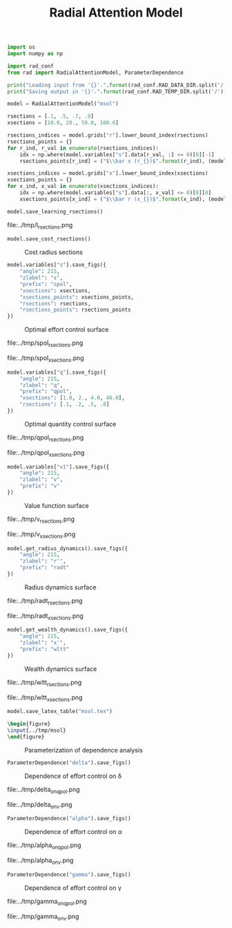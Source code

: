 #+option: toc:nil, num:nil
#+TITLE: Radial Attention Model

#+latex_header: \usepackage{booktabs}\usepackage{multirow}\usepackage{subcaption}\usepackage{tabularx}\usepackage{arydshln}
#+html_head: <style> #content { width: 80%; margin: auto; } img { width: 75%;} </style>

#+begin_src python :session :results none
  import os
  import numpy as np

  import rad_conf
  from rad import RadialAttentionModel, ParameterDependence

  print("Loading input from '{}'.".format(rad_conf.RAD_DATA_DIR.split('/')[-1]))
  print("Saving output in '{}'.".format(rad_conf.RAD_TEMP_DIR.split('/')[-1]))
  
  model = RadialAttentionModel("msol")

  rsections = [.1, .5, .7, .9]
  xsections = [10.0, 20., 50.0, 100.0]

  rsections_indices = model.grids["r"].lower_bound_index(rsections)
  rsections_points = {}
  for r_ind, r_val in enumerate(rsections_indices):
      idx = np.where(model.variables["s"].data[r_val, :] <= 0)[0][-1]
      rsections_points[r_ind] = ("$\\bar x (r_{})$".format(r_ind), (model.grids["x"].data[idx], 0))

  xsections_indices = model.grids["x"].lower_bound_index(xsections)
  xsections_points = {}
  for x_ind, x_val in enumerate(xsections_indices):
      idx = np.where(model.variables["s"].data[:, x_val] <= 0)[0][0]
      xsections_points[x_ind] = ("$\\bar r (x_{})$".format(x_ind), (model.grids["r"].data[idx], 0))
#+end_src

#+begin_src python :session :results none
  model.save_learning_rsections()
#+end_src

#+caption: Learning radius sections
file:../tmp/l_rsections.png

#+begin_src python :session :results none
  model.save_cost_rsections()
#+end_src

#+caption: Cost radius sections
[[file:../tmp/c_rsections.png]]

#+begin_src python :session :results none
  model.variables["s"].save_figs({
      "angle": 215,
      "zlabel": "s",
      "prefix": "spol",
      "xsections": xsections,
      "xsections_points": xsections_points,
      "rsections": rsections,
      "rsections_points": rsections_points
  })
#+end_src

#+caption: Optimal effort control surface 
[[file:../tmp/spol_surf.png]]

#+caption: Optimal effort control radius sections
file:../tmp/spol_rsections.png

#+caption: Optimal effort control wealth sections
file:../tmp/spol_xsections.png

#+begin_src python :session :results none
  model.variables["q"].save_figs({
      "angle": 215,
      "zlabel": "q",
      "prefix": "qpol",
      "xsections": [1.0, 2., 4.0, 40.0],
      "rsections": [.1, .2, .5, .8]
  })
#+end_src

#+caption: Optimal quantity control surface 
[[file:../tmp/qpol_surf.png]]

#+caption: Optimal quantity control radius sections
file:../tmp/qpol_rsections.png

#+caption: Optimal quantity control wealth sections
file:../tmp/qpol_xsections.png

#+begin_src python :session :results none
  model.variables["v1"].save_figs({
      "angle": 215,
      "zlabel": "v",
      "prefix": "v"
  })
#+end_src

#+caption: Value function surface 
[[file:../tmp/v_surf.png]]

#+caption: Value function radius sections
file:../tmp/v_rsections.png

#+caption: Value function wealth sections
file:../tmp/v_xsections.png

#+begin_src python :session :results none
  model.get_radius_dynamics().save_figs({
      "angle": 215,
      "zlabel": "r'",
      "prefix": "radt"
  })
#+end_src

#+caption: Radius dynamics surface 
[[file:../tmp/radt_surf.png]]

#+caption: Radius dynamics radius sections
file:../tmp/radt_rsections.png

#+caption: Radius dynamics wealth sections
file:../tmp/radt_xsections.png

#+begin_src python :session :results none
  model.get_wealth_dynamics().save_figs({
      "angle": 215,
      "zlabel": "x'",
      "prefix": "wltt"
  })
#+end_src

#+caption: Wealth dynamics surface 
[[file:../tmp/wltt_surf.png]]

#+caption: Wealth dynamics radius sections
file:../tmp/wltt_rsections.png

#+caption: Wealth dynamics wealth sections
file:../tmp/wltt_xsections.png

#+begin_src python :session :results none
  model.save_latex_table("msol.tex")
#+end_src

#+begin_src latex :export none hh:results none file :output-dir "../tmp" :file parameterization.png 
  \begin{figure}
  \input{../tmp/msol}
  \end{figure}
#+end_src

#+RESULTS:
#+begin_export latex
#+end_export

#+caption: Parameterization of dependence analysis 
[[file:../tmp/parameterization.png]]

#+begin_src python :session :results none
  ParameterDependence("delta").save_figs()
#+end_src

#+caption: Dependence of effort control on \delta 
[[file:../tmp/delta_on_spol.png]]

#+caption: Dependence of quantity control on \delta
file:../tmp/delta_on_qpol.png

#+caption: Dependence of value function control on \delta
file:../tmp/delta_on_v.png

#+begin_src python :session :results none
  ParameterDependence("alpha").save_figs()
#+end_src

#+caption: Dependence of effort control on \alpha
[[file:../tmp/alpha_on_spol.png]]

#+caption: Dependence of quantity control on \alpha
file:../tmp/alpha_on_qpol.png

#+caption: Dependence of value function control on \alpha
file:../tmp/alpha_on_v.png

#+begin_src python :session :results none
  ParameterDependence("gamma").save_figs()
#+end_src

#+caption: Dependence of effort control on \gamma
[[file:../tmp/gamma_on_spol.png]]

#+caption: Dependence of quantity control on \gamma
file:../tmp/gamma_on_qpol.png

#+caption: Dependence of value function control on \gamma
file:../tmp/gamma_on_v.png
